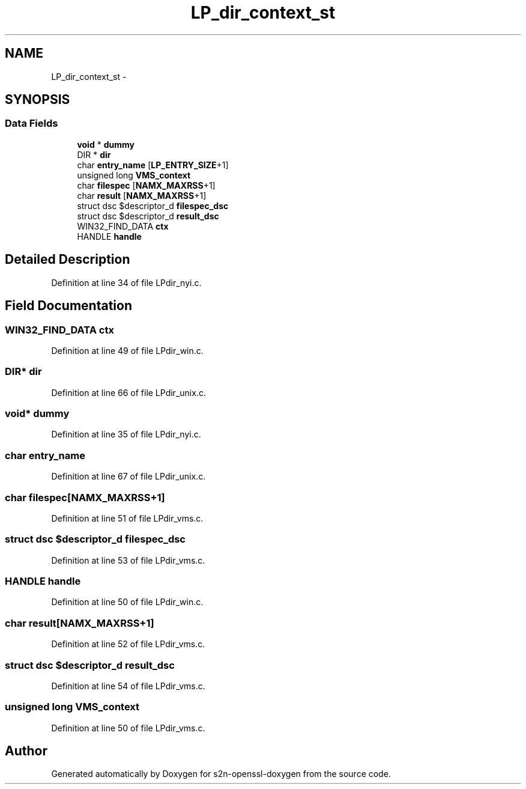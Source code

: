 .TH "LP_dir_context_st" 3 "Thu Jun 30 2016" "s2n-openssl-doxygen" \" -*- nroff -*-
.ad l
.nh
.SH NAME
LP_dir_context_st \- 
.SH SYNOPSIS
.br
.PP
.SS "Data Fields"

.in +1c
.ti -1c
.RI "\fBvoid\fP * \fBdummy\fP"
.br
.ti -1c
.RI "DIR * \fBdir\fP"
.br
.ti -1c
.RI "char \fBentry_name\fP [\fBLP_ENTRY_SIZE\fP+1]"
.br
.ti -1c
.RI "unsigned long \fBVMS_context\fP"
.br
.ti -1c
.RI "char \fBfilespec\fP [\fBNAMX_MAXRSS\fP+1]"
.br
.ti -1c
.RI "char \fBresult\fP [\fBNAMX_MAXRSS\fP+1]"
.br
.ti -1c
.RI "struct dsc $descriptor_d \fBfilespec_dsc\fP"
.br
.ti -1c
.RI "struct dsc $descriptor_d \fBresult_dsc\fP"
.br
.ti -1c
.RI "WIN32_FIND_DATA \fBctx\fP"
.br
.ti -1c
.RI "HANDLE \fBhandle\fP"
.br
.in -1c
.SH "Detailed Description"
.PP 
Definition at line 34 of file LPdir_nyi\&.c\&.
.SH "Field Documentation"
.PP 
.SS "WIN32_FIND_DATA ctx"

.PP
Definition at line 49 of file LPdir_win\&.c\&.
.SS "DIR* dir"

.PP
Definition at line 66 of file LPdir_unix\&.c\&.
.SS "\fBvoid\fP* dummy"

.PP
Definition at line 35 of file LPdir_nyi\&.c\&.
.SS "char entry_name"

.PP
Definition at line 67 of file LPdir_unix\&.c\&.
.SS "char filespec[\fBNAMX_MAXRSS\fP+1]"

.PP
Definition at line 51 of file LPdir_vms\&.c\&.
.SS "struct dsc $descriptor_d filespec_dsc"

.PP
Definition at line 53 of file LPdir_vms\&.c\&.
.SS "HANDLE handle"

.PP
Definition at line 50 of file LPdir_win\&.c\&.
.SS "char result[\fBNAMX_MAXRSS\fP+1]"

.PP
Definition at line 52 of file LPdir_vms\&.c\&.
.SS "struct dsc $descriptor_d result_dsc"

.PP
Definition at line 54 of file LPdir_vms\&.c\&.
.SS "unsigned long VMS_context"

.PP
Definition at line 50 of file LPdir_vms\&.c\&.

.SH "Author"
.PP 
Generated automatically by Doxygen for s2n-openssl-doxygen from the source code\&.

